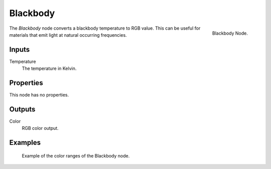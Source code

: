 
*********
Blackbody
*********

.. figure:: /images/cycles_nodes_blackbody.png
   :align: right

   Blackbody Node.

The *Blackbody* node converts a blackbody temperature to RGB value.
This can be useful for materials that emit light at natural occurring frequencies.


Inputs
======

Temperature
   The temperature in Kelvin.


Properties
==========

This node has no properties.


Outputs
=======

Color
   RGB color output.


Examples
========

.. figure:: /images/cycles_nodes_blackbody_example.jpg

   Example of the color ranges of the Blackbody node.
